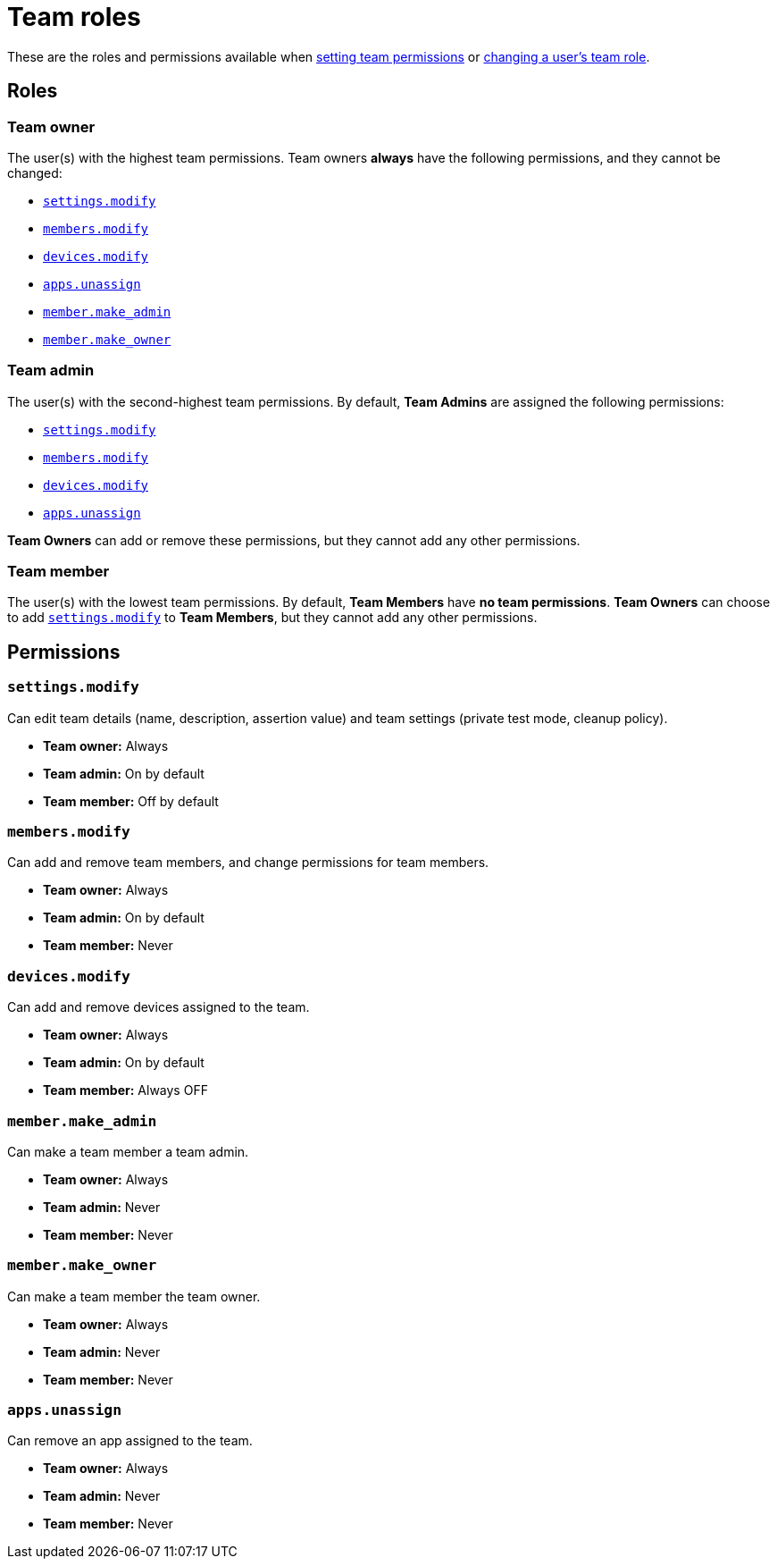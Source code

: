 = Team roles
:navtitle: Team roles

These are the roles and permissions available when xref:teams/manage-teams.adoc#_set_team_permissions[setting team permissions] or xref:teams/change-a-users-team-role.adoc[changing a user's team role].

== Roles

=== Team owner

The user(s) with the highest team permissions. Team owners *always* have the following permissions, and they cannot be changed:

* xref:_settings_modify[]
* xref:_members_modify[]
* xref:_devices_modify[]
* xref:_apps_unassign[]
* xref:_member_make_admin[]
* xref:_member_make_owner[]

=== Team admin

The user(s) with the second-highest team permissions. By default, *Team Admins* are assigned the following permissions:

* xref:_settings_modify[]
* xref:_members_modify[]
* xref:_devices_modify[]
* xref:_apps_unassign[]

*Team Owners* can add or remove these permissions, but they cannot add any other permissions.

=== Team member

The user(s) with the lowest team permissions. By default, *Team Members* have *no team permissions*. *Team Owners* can choose to add xref:_settings_modify[] to *Team Members*, but they cannot add any other permissions.

== Permissions

[#_settings_modify]
=== `settings.modify`

Can edit team details (name, description, assertion value) and team settings (private test mode, cleanup policy).

* *Team owner:* Always
* *Team admin:* On by default
* *Team member:* Off by default

[#_members_modify]
=== `members.modify`

Can add and remove team members, and change permissions for team members.

* *Team owner:* Always
* *Team admin:* On by default
* *Team member:* Never

[#_devices_modify]
=== `devices.modify`

Can add and remove devices assigned to the team.

* *Team owner:* Always
* *Team admin:* On by default
* *Team member:* Always OFF

[#_member_make_admin]
=== `member.make_admin`

Can make a team member a team admin.

* *Team owner:* Always
* *Team admin:* Never
* *Team member:* Never

[#_member_make_owner]
=== `member.make_owner`

Can make a team member the team owner.

* *Team owner:* Always
* *Team admin:* Never
* *Team member:* Never

[#_apps_unassign]
=== `apps.unassign`

Can remove an app assigned to the team.

* *Team owner:* Always
* *Team admin:* Never
* *Team member:* Never
